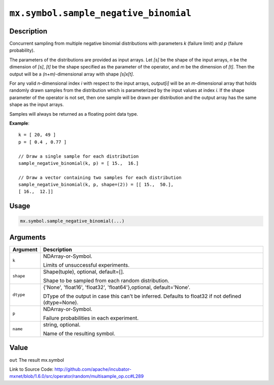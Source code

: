 

``mx.symbol.sample_negative_binomial``
============================================================================

Description
----------------------

Concurrent sampling from multiple
negative binomial distributions with parameters *k* (failure limit) and *p* (failure probability).

The parameters of the distributions are provided as input arrays.
Let *[s]* be the shape of the input arrays, *n* be the dimension of *[s]*, *[t]*
be the shape specified as the parameter of the operator, and *m* be the dimension
of *[t]*. Then the output will be a *(n+m)*-dimensional array with shape *[s]x[t]*.

For any valid *n*-dimensional index *i* with respect to the input arrays, *output[i]*
will be an *m*-dimensional array that holds randomly drawn samples from the distribution
which is parameterized by the input values at index *i*. If the shape parameter of the
operator is not set, then one sample will be drawn per distribution and the output array
has the same shape as the input arrays.

Samples will always be returned as a floating point data type.


**Example**::

	 
	 k = [ 20, 49 ]
	 p = [ 0.4 , 0.77 ]
	 
	 // Draw a single sample for each distribution
	 sample_negative_binomial(k, p) = [ 15.,  16.]
	 
	 // Draw a vector containing two samples for each distribution
	 sample_negative_binomial(k, p, shape=(2)) = [[ 15.,  50.],
	 [ 16.,  12.]]
	 
	 

Usage
----------

.. code:: r

	mx.symbol.sample_negative_binomial(...)

Arguments
------------------

+----------------------------------------+------------------------------------------------------------+
| Argument                               | Description                                                |
+========================================+============================================================+
| ``k``                                  | NDArray-or-Symbol.                                         |
|                                        |                                                            |
|                                        | Limits of unsuccessful experiments.                        |
+----------------------------------------+------------------------------------------------------------+
| ``shape``                              | Shape(tuple), optional, default=[].                        |
|                                        |                                                            |
|                                        | Shape to be sampled from each random distribution.         |
+----------------------------------------+------------------------------------------------------------+
| ``dtype``                              | {'None', 'float16', 'float32', 'float64'},optional,        |
|                                        | default='None'.                                            |
|                                        |                                                            |
|                                        | DType of the output in case this can't be inferred.        |
|                                        | Defaults to float32 if not defined                         |
|                                        | (dtype=None).                                              |
+----------------------------------------+------------------------------------------------------------+
| ``p``                                  | NDArray-or-Symbol.                                         |
|                                        |                                                            |
|                                        | Failure probabilities in each experiment.                  |
+----------------------------------------+------------------------------------------------------------+
| ``name``                               | string, optional.                                          |
|                                        |                                                            |
|                                        | Name of the resulting symbol.                              |
+----------------------------------------+------------------------------------------------------------+

Value
----------

``out`` The result mx.symbol


Link to Source Code: http://github.com/apache/incubator-mxnet/blob/1.6.0/src/operator/random/multisample_op.cc#L289

